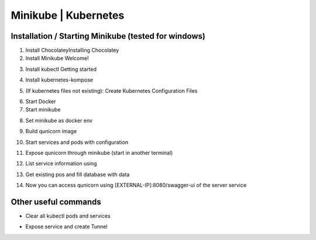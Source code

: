 Minikube | Kubernetes
=========================================

Installation / Starting Minikube (tested for windows)
----------------------

1. Install ChocolateyInstalling Chocolatey

2. Install Minikube Welcome!

.. code-block:: bash
    number-lines:

    choco install minikube

3. Install kubectl  Getting started

.. code-block:: bash
    number-lines:

    choco install kubernetes-cli

4. Install kubernetes-kompose

.. code-block:: bash
    number-lines:

    choco install kubernetes-kompose

5. (If kubernetes files not existing): Create Kubernetes Configuration Files

.. code-block:: bash
    number-lines:

    kompose convert -f docker-compose.yaml --out minikube

6. Start Docker
7. Start minikube

.. code-block:: bash
    number-lines:

    minikube start

8. Set minikube as docker env

.. code-block:: bash
    number-lines:

    minikube docker-env | Invoke-Expression

9. Build qunicorn image

.. code-block:: bash
    number-lines:

    docker build -t qunicorn:local .

10. Start services and pods with configuration

.. code-block:: bash
    number-lines:

    kubectl apply -f minikube

11. Expose qunicorn through minikube (start in another terminal)

.. code-block:: bash
    number-lines:

    minikube tunnel

12. List service information using

.. code-block:: bash
    number-lines:

    kubectl get svc

13. Get existing pos and fill database with data

.. code-block:: bash
    number-lines:

    kubectl get po --selector=io.kompose.service=server

    kubectl exec {name of server pod}  -- python -m flask create-and-load-db

14. Now you can access qunicorn using [EXTERNAL-IP]:8080/swagger-ui of the server service


Other useful commands
----------------------

* Clear all kubectl pods and services

.. code-block:: bash
    number-lines:

    kubectl delete daemonsets,replicasets,services,deployments,pods,rc,ingress --all --all-namespaces

* Expose service and create Tunnel

.. code-block:: bash
    number-lines:

    minikube service {service}
